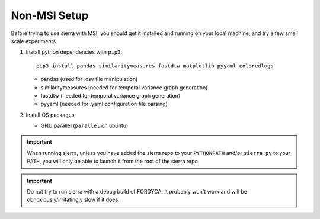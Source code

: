 .. _ln-nonmsi-setup:

Non-MSI Setup
=============

Before trying to use sierra with MSI, you should get it installed and running on
your local machine, and try a few small scale experiments.

#. Install python dependencies with ``pip3``::

     pip3 install pandas similaritymeasures fastdtw matplotlib pyyaml coloredlogs

   - pandas (used for .csv file manipulation)
   - similaritymeasures (needed for temporal variance graph generation)
   - fastdtw (needed for temporal variance graph generation)
   - pyyaml (needed for .yaml configuration file parsing)

#. Install OS packages:

   - GNU parallel (``parallel`` on ubuntu)

.. IMPORTANT:: When running sierra, unless you have added the sierra repo to
               your ``PYTHONPATH`` and/or ``sierra.py`` to your ``PATH``, you
               will only be able to launch it from the root of the sierra repo.

.. IMPORTANT:: Do not try to run sierra with a debug build of FORDYCA. It
               probably won't work and will be obnoxiously/irritatingly slow if
               it does.
